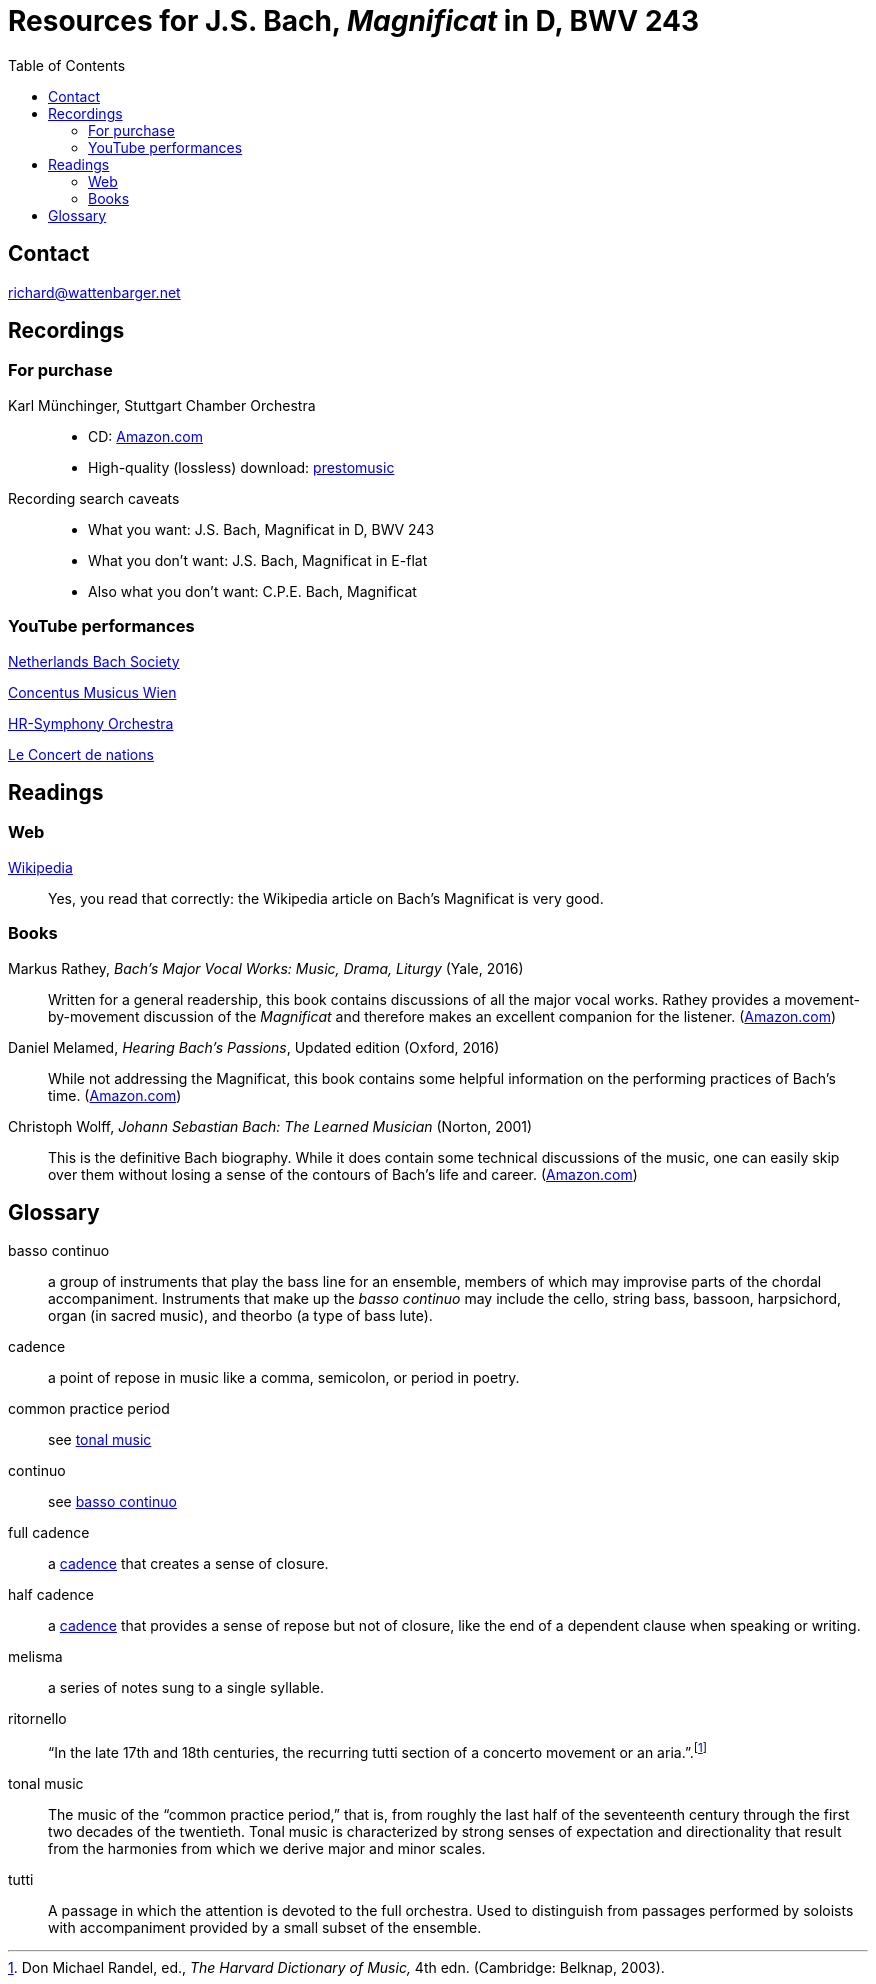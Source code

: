 :nofooter:
:toc: left

= Resources for J.S. Bach, _Magnificat_ in D, BWV 243

== Contact
mailto:richard@wattenbarger.net[]

== Recordings

=== For purchase

Karl M&uuml;nchinger, Stuttgart Chamber Orchestra::
    - CD: https://www.amazon.com/Bach-Art-Fugue-Musical-Offering/dp/B000050GK0/ref=sr_1_fkmr1_1[Amazon.com,window=_blank]
    - High-quality (lossless) download: 
    pass:[<a href="https://www.prestomusic.com/classical/products/8036364--js-bach-easter-oratorio-magnificat" target="_blank">prestomusic</a>]

Recording search caveats::
    - What you want: J.S. Bach, Magnificat in D, BWV 243
    - What you don’t want: J.S. Bach, Magnificat in E-flat 
    - Also what you don’t want: C.P.E. Bach, Magnificat

=== YouTube performances

https://youtu.be/EsUWG2axB3w[Netherlands Bach Society, Jos van Veldhoven (on period instruments),window=_blank]

https://youtu.be/41blIyHQ0hs[Concentus Musicus Wien, Arnold Schoenberg Choir, Nikolaus Harnoncourt (on period instruments),window=_blank]

https://youtu.be/3EPk6zOaLH0[HR-Symphony Orchestra, Choir of Le Concert Astr&eacute;e, Emmanuelle Haim,window=_blank]

https://youtu.be/zK9i1f3l-rU[Le Concert de nations, La Capella Reial de Catalunya, Jordi Savall, window=_blank]

== Readings

=== Web

https://en.wikipedia.org/wiki/Magnificat_(Bach)[Wikipedia,window=_blank]::

Yes, you read that correctly: the Wikipedia article on Bach's Magnificat is very good.

=== Books

Markus Rathey, _Bach's Major Vocal Works: Music, Drama, Liturgy_ (Yale, 2016)::

Written for a general readership, this book contains discussions of all the major vocal works. Rathey provides a movement-by-movement discussion of the _Magnificat_ and therefore makes an excellent companion for the listener. (https://www.amazon.com/Bachs-Major-Vocal-Works-Liturgy/dp/030021720X/ref=sr_1_1[Amazon.com,window=_blank])

Daniel Melamed, _Hearing Bach's Passions_, Updated edition (Oxford, 2016)::

While not addressing the Magnificat, this book contains some helpful information on the performing practices of  Bach's time. (https://www.amazon.com/Hearing-Bachs-Passions-Daniel-Melamed/dp/0190490128/ref=sr_1_2[Amazon.com,window=_blank])

Christoph Wolff, _Johann Sebastian Bach: The Learned Musician_ (Norton, 2001)::

This is the definitive Bach biography. While it does contain some technical discussions of the music, one can easily skip over them without losing a sense of the contours of Bach's life and career. (https://www.amazon.com/Johann-Sebastian-Bach-Learned-Musician/dp/0393322564/ref=tmm_pap_swatch_0[Amazon.com,window=_blank])

== Glossary

[#basso_continuo] 
basso continuo::
a group of instruments that play the bass line for an ensemble, members of which may improvise parts of the chordal accompaniment. Instruments that make up the _basso continuo_ may include the cello, string bass, bassoon, harpsichord, organ (in sacred music), and theorbo (a type of bass lute).

[#cadence]
cadence:: 
a point of repose in music like a comma, semicolon, or period in poetry.

common practice period::
see <<tonal_music, tonal music>>

continuo::
see <<basso_continuo, basso continuo>>

full cadence:: 
a <<cadence, cadence>> that creates a sense of closure.

half cadence:: 
a <<cadence, cadence>> that provides a sense of repose but not of closure, like the end of a dependent clause when speaking or writing.

melisma:: 
a series of notes sung to a single syllable.

ritornello::
"`In the late 17th and 18th centuries, the recurring tutti section of a concerto 
movement or an aria.`".footnote:[Don Michael Randel, ed., _The Harvard Dictionary
of Music,_ 4th edn. (Cambridge: Belknap, 2003).]

[#tonal_music]
tonal music::
The music of the "`common practice period,`" that is, from roughly the last half of the seventeenth century through the first two decades of the twentieth. Tonal music is characterized by strong senses of expectation and directionality that result from the harmonies from which we derive major and minor scales.

[#tutti]
tutti::
A passage in which the attention is devoted to the full orchestra. Used to distinguish from passages performed by soloists with accompaniment provided by a small subset of the ensemble.